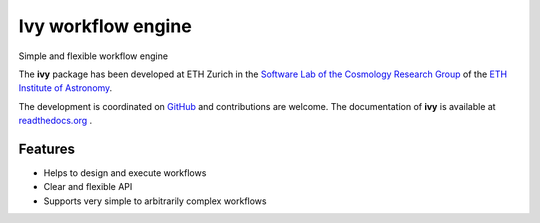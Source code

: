 =============================
Ivy workflow engine
=============================

.. image:: https://travis-ci.org/cosmo-ethz/ivy.png?branch=master
        :target: https://travis-ci.org/cosmo-ethz/ivy.svg?branch=master
        
.. image:: https://coveralls.io/repos/cosmo-ethz/ivy/badge.svg
  		:target: https://coveralls.io/r/cosmo-ethz/ivy

.. image:: https://readthedocs.org/projects/ivy/badge/?version=latest
		:target: http://ivy.readthedocs.io/en/latest/?badge=latest
		:alt: Documentation Status
		
Simple and flexible workflow engine

The **ivy** package has been developed at ETH Zurich in the `Software Lab of the Cosmology Research Group <http://www.cosmology.ethz.ch/research/software-lab.html>`_ of the `ETH Institute of Astronomy <http://www.astro.ethz.ch>`_. 

The development is coordinated on `GitHub <http://github.com/cosmo-ethz/ivy>`_ and contributions are welcome. The documentation of **ivy** is available at `readthedocs.org <http://ivy.readthedocs.io/>`_ .


Features
--------

* Helps to design and execute workflows
* Clear and flexible API
* Supports very simple to arbitrarily complex workflows

